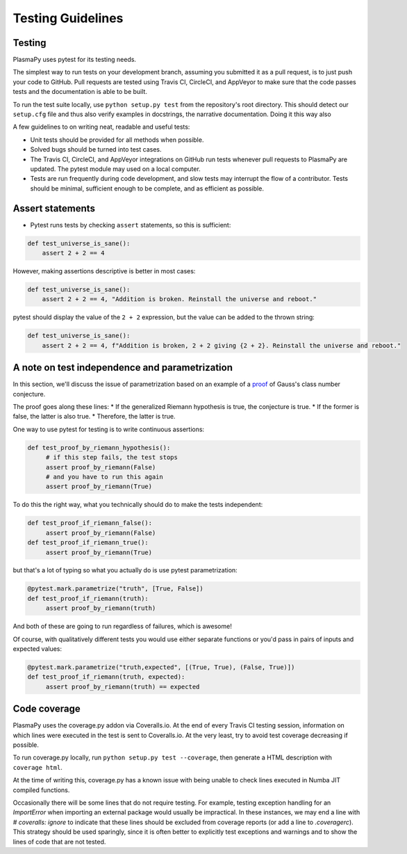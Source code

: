 ******************
Testing Guidelines
******************

Testing
=======

PlasmaPy uses pytest for its testing needs.

The simplest way to run tests on your development branch, assuming you
submitted it as a pull request, is to just push your code to GitHub.
Pull requests are tested using Travis CI, CircleCI, and AppVeyor to make
sure that the code passes tests and the documentation is able to be built.

To run the test suite locally, use ``python setup.py test`` from the
repository's root directory.  This should detect our ``setup.cfg`` file and thus
also verify examples in docstrings, the narrative documentation. Doing it
this way also


A few guidelines to on writing neat, readable and useful tests:

* Unit tests should be provided for all methods when possible.

* Solved bugs should be turned into test cases.
  
* The Travis CI, CircleCI, and AppVeyor integrations on GitHub run
  tests whenever pull requests to PlasmaPy are updated.  The pytest
  module may used on a local computer.
  
* Tests are run frequently during code development, and slow tests may
  interrupt the flow of a contributor.  Tests should be minimal,
  sufficient enough to be complete, and as efficient as possible.


Assert statements
=================
* Pytest runs tests by checking ``assert`` statements, so this is sufficient:

.. code-block:: python

  def test_universe_is_sane():
      assert 2 + 2 == 4

However, making assertions descriptive is better in most cases:

.. code-block:: python

  def test_universe_is_sane():
      assert 2 + 2 == 4, "Addition is broken. Reinstall the universe and reboot."

pytest should display the value of the ``2 + 2`` expression, but the value can be added to the thrown string:

.. code-block:: python

  def test_universe_is_sane():
      assert 2 + 2 == 4, f"Addition is broken, 2 + 2 giving {2 + 2}. Reinstall the universe and reboot."

A note on test independence and parametrization
===============================================

In this section, we'll discuss the issue of parametrization based on
an example of a `proof
<https://en.wikipedia.org/wiki/Riemann\_hypothesis#Excluded\_middle>`_
of Gauss's class number conjecture.

The proof goes along these lines: 
* If the generalized Riemann hypothesis is true, the conjecture is true.
* If the former is false, the latter is also true.
* Therefore, the latter is true.

One way to use pytest for testing is to write continuous assertions:

.. code-block:: python

  def test_proof_by_riemann_hypothesis():
       # if this step fails, the test stops
       assert proof_by_riemann(False) 
       # and you have to run this again
       assert proof_by_riemann(True) 

To do this the right way, what you technically should do to make the
tests independent:

.. code-block:: python

  def test_proof_if_riemann_false():
       assert proof_by_riemann(False)
  def test_proof_if_riemann_true():
       assert proof_by_riemann(True)

but that's a lot of typing so what you actually do is use pytest parametrization:

.. code-block:: python

  @pytest.mark.parametrize("truth", [True, False])
  def test_proof_if_riemann(truth):
       assert proof_by_riemann(truth)

And both of these are going to run regardless of failures, which is
awesome!

Of course, with qualitatively different tests you would use either
separate functions or you'd pass in pairs of inputs and expected
values:

.. code-block:: python

  @pytest.mark.parametrize("truth,expected", [(True, True), (False, True)])
  def test_proof_if_riemann(truth, expected):
       assert proof_by_riemann(truth) == expected

Code coverage
=============

PlasmaPy uses the coverage.py addon via Coveralls.io. At the end of
every Travis CI testing session, information on which lines were
executed in the test is sent to Coveralls.io. At the very least, try
to avoid test coverage decreasing if possible.

To run coverage.py locally, run ``python setup.py test --coverage``, then
generate a HTML description with ``coverage html``.

At the time of writing this, coverage.py has a known issue with being
unable to check lines executed in Numba JIT compiled functions.
  
Occasionally there will be some lines that do not require testing.
For example, testing exception handling for an `ImportError` when
importing an external package would usually be impractical.  In these
instances, we may end a line with `# coveralls: ignore` to indicate
that these lines should be excluded from coverage reports (or add a
line to `.coveragerc`).  This strategy should be used sparingly, since
it is often better to explicitly test exceptions and warnings and to
show the lines of code that are not tested.
